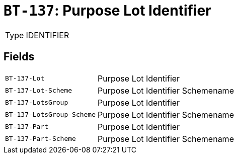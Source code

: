 = `BT-137`: Purpose Lot Identifier
:navtitle: Business Terms

[horizontal]
Type:: IDENTIFIER

== Fields
[horizontal]
  `BT-137-Lot`:: Purpose Lot Identifier
  `BT-137-Lot-Scheme`:: Purpose Lot Identifier Schemename
  `BT-137-LotsGroup`:: Purpose Lot Identifier
  `BT-137-LotsGroup-Scheme`:: Purpose Lot Identifier Schemename
  `BT-137-Part`:: Purpose Lot Identifier
  `BT-137-Part-Scheme`:: Purpose Lot Identifier Schemename
